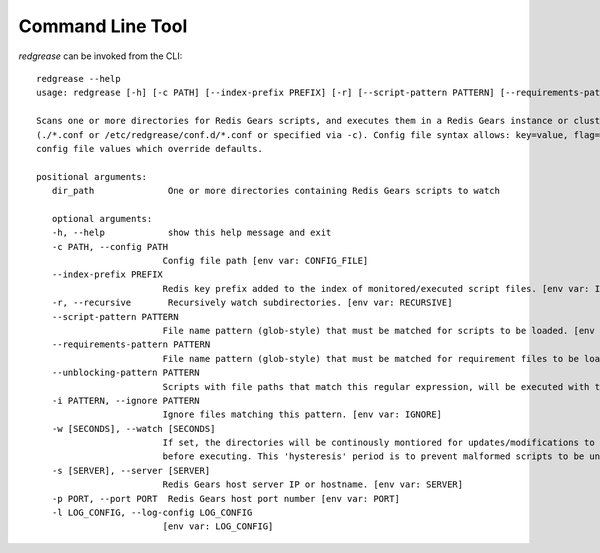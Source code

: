 .. include :: banner.rst

Command Line Tool
=================
`redgrease` can be invoked from the CLI::

   redgrease --help
   usage: redgrease [-h] [-c PATH] [--index-prefix PREFIX] [-r] [--script-pattern PATTERN] [--requirements-pattern PATTERN] [--unblocking-pattern PATTERN] [-i PATTERN] [-w [SECONDS]] [-s [SERVER]] [-p PORT] [-l LOG_CONFIG] dir_path [dir_path ...]

   Scans one or more directories for Redis Gears scripts, and executes them in a Redis Gears instance or cluster. Can optionally run continiously, montoring and re-loading scripts whenever changes are detected. Args that start with '--' (eg. --index-prefix) can also be set in a config file
   (./*.conf or /etc/redgrease/conf.d/*.conf or specified via -c). Config file syntax allows: key=value, flag=true, stuff=[a,b,c] (for details, see syntax at https://goo.gl/R74nmi). If an arg is specified in more than one place, then commandline values override environment variables which override
   config file values which override defaults.

   positional arguments:
      dir_path              One or more directories containing Redis Gears scripts to watch

      optional arguments:
      -h, --help            show this help message and exit
      -c PATH, --config PATH
                           Config file path [env var: CONFIG_FILE]
      --index-prefix PREFIX
                           Redis key prefix added to the index of monitored/executed script files. [env var: INDEX_PREFIX]
      -r, --recursive       Recursively watch subdirectories. [env var: RECURSIVE]
      --script-pattern PATTERN
                           File name pattern (glob-style) that must be matched for scripts to be loaded. [env var: SCRIPT_PATTERN]
      --requirements-pattern PATTERN
                           File name pattern (glob-style) that must be matched for requirement files to be loaded. [env var: REQUIREMENTS_PATTERN]
      --unblocking-pattern PATTERN
                           Scripts with file paths that match this regular expression, will be executed with the 'UNBLOCKING' modifier, i.e. async execution. Note that the pattern is a 'search' pattern and not anchored to thestart of the path string. [env var: UNBLOCKING_PATTERN]
      -i PATTERN, --ignore PATTERN
                           Ignore files matching this pattern. [env var: IGNORE]
      -w [SECONDS], --watch [SECONDS]
                           If set, the directories will be continously montiored for updates/modifications to scripts and requirement files, and automatically loaded/rerun. The flag takes an optional value specifying the duration, in seconds, to wait for further updates/modifications to files,
                           before executing. This 'hysteresis' period is to prevent malformed scripts to be unnecessarily loaded during coding. If no value is supplied, the duration is defaulting to 5 seconds. [env var: WATCH]
      -s [SERVER], --server [SERVER]
                           Redis Gears host server IP or hostname. [env var: SERVER]
      -p PORT, --port PORT  Redis Gears host port number [env var: PORT]
      -l LOG_CONFIG, --log-config LOG_CONFIG
                           [env var: LOG_CONFIG]
